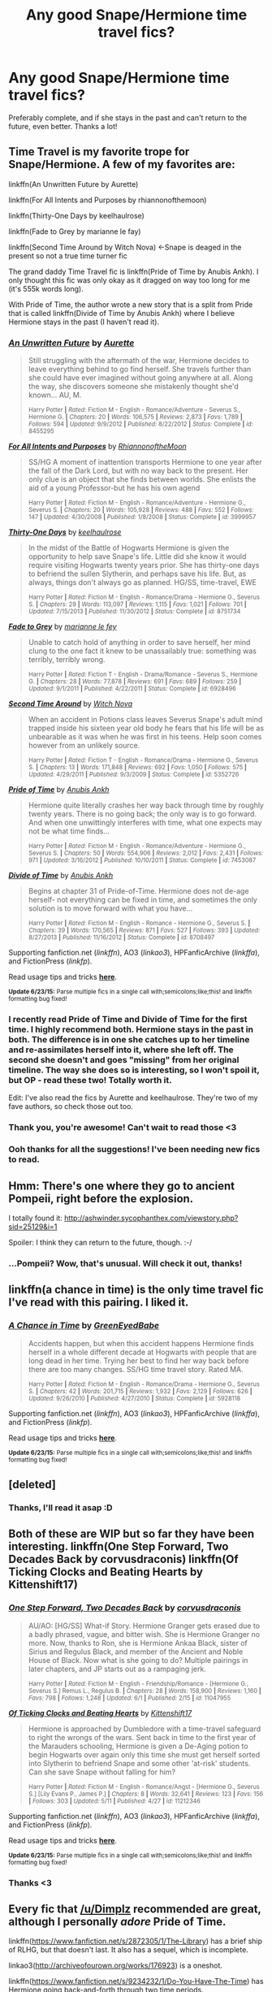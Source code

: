 #+TITLE: Any good Snape/Hermione time travel fics?

* Any good Snape/Hermione time travel fics?
:PROPERTIES:
:Score: 16
:DateUnix: 1436063416.0
:DateShort: 2015-Jul-05
:FlairText: Request
:END:
Preferably complete, and if she stays in the past and can't return to the future, even better. Thanks a lot!


** Time Travel is my favorite trope for Snape/Hermione. A few of my favorites are:

linkffn(An Unwritten Future by Aurette)

linkffn(For All Intents and Purposes by rhiannonofthemoon)

linkffn(Thirty-One Days by keelhaulrose)

linkffn(Fade to Grey by marianne le fay)

linkffn(Second Time Around by Witch Nova) <-Snape is deaged in the present so not a true time turner fic

The grand daddy Time Travel fic is linkffn(Pride of Time by Anubis Ankh). I only thought this fic was only okay as it dragged on way too long for me (it's 555k words long).

With Pride of Time, the author wrote a new story that is a split from Pride that is called linkffn(Divide of Time by Anubis Ankh) where I believe Hermione stays in the past (I haven't read it).
:PROPERTIES:
:Author: Dimplz
:Score: 8
:DateUnix: 1436076388.0
:DateShort: 2015-Jul-05
:END:

*** [[https://www.fanfiction.net/s/8455295/1/An-Unwritten-Future][*/An Unwritten Future/*]] by [[https://www.fanfiction.net/u/1374460/Aurette][/Aurette/]]

#+begin_quote
  Still struggling with the aftermath of the war, Hermione decides to leave everything behind to go find herself. She travels further than she could have ever imagined without going anywhere at all. Along the way, she discovers someone she mistakenly thought she'd known... AU, M.

  ^{Harry Potter *|* /Rated:/ Fiction M - English - Romance/Adventure - Severus S., Hermione G. *|* /Chapters:/ 20 *|* /Words:/ 106,575 *|* /Reviews:/ 2,873 *|* /Favs:/ 1,789 *|* /Follows:/ 594 *|* /Updated:/ 9/9/2012 *|* /Published:/ 8/22/2012 *|* /Status:/ Complete *|* /id:/ 8455295}
#+end_quote

[[https://www.fanfiction.net/s/3999957/1/For-All-Intents-and-Purposes][*/For All Intents and Purposes/*]] by [[https://www.fanfiction.net/u/775460/RhiannonoftheMoon][/RhiannonoftheMoon/]]

#+begin_quote
  SS/HG A moment of inattention transports Hermione to one year after the fall of the Dark Lord, but with no way back to the present. Her only clue is an object that she finds between worlds. She enlists the aid of a young Professor-but he has his own agend

  ^{Harry Potter *|* /Rated:/ Fiction M - English - Romance/Adventure - Hermione G., Severus S. *|* /Chapters:/ 20 *|* /Words:/ 105,928 *|* /Reviews:/ 488 *|* /Favs:/ 552 *|* /Follows:/ 147 *|* /Updated:/ 4/30/2008 *|* /Published:/ 1/8/2008 *|* /Status:/ Complete *|* /id:/ 3999957}
#+end_quote

[[https://www.fanfiction.net/s/8751734/1/Thirty-One-Days][*/Thirty-One Days/*]] by [[https://www.fanfiction.net/u/1701299/keelhaulrose][/keelhaulrose/]]

#+begin_quote
  In the midst of the Battle of Hogwarts Hermione is given the opportunity to help save Snape's life. Little did she know it would require visiting Hogwarts twenty years prior. She has thirty-one days to befriend the sullen Slytherin, and perhaps save his life. But, as always, things don't always go as planned. HG/SS, time-travel, EWE

  ^{Harry Potter *|* /Rated:/ Fiction M - English - Romance/Drama - Hermione G., Severus S. *|* /Chapters:/ 29 *|* /Words:/ 113,097 *|* /Reviews:/ 1,115 *|* /Favs:/ 1,021 *|* /Follows:/ 701 *|* /Updated:/ 7/15/2013 *|* /Published:/ 11/30/2012 *|* /Status:/ Complete *|* /id:/ 8751734}
#+end_quote

[[https://www.fanfiction.net/s/6928496/1/Fade-to-Grey][*/Fade to Grey/*]] by [[https://www.fanfiction.net/u/2162100/marianne-le-fey][/marianne le fey/]]

#+begin_quote
  Unable to catch hold of anything in order to save herself, her mind clung to the one fact it knew to be unassailably true: something was terribly, terribly wrong.

  ^{Harry Potter *|* /Rated:/ Fiction T - English - Drama/Romance - Severus S., Hermione G. *|* /Chapters:/ 28 *|* /Words:/ 77,878 *|* /Reviews:/ 691 *|* /Favs:/ 689 *|* /Follows:/ 259 *|* /Updated:/ 9/1/2011 *|* /Published:/ 4/22/2011 *|* /Status:/ Complete *|* /id:/ 6928496}
#+end_quote

[[https://www.fanfiction.net/s/5352726/1/Second-Time-Around][*/Second Time Around/*]] by [[https://www.fanfiction.net/u/1042807/Witch-Nova][/Witch Nova/]]

#+begin_quote
  When an accident in Potions class leaves Severus Snape's adult mind trapped inside his sixteen year old body he fears that his life will be as unbearable as it was when he was first in his teens. Help soon comes however from an unlikely source.

  ^{Harry Potter *|* /Rated:/ Fiction T - English - Romance/Drama - Hermione G., Severus S. *|* /Chapters:/ 13 *|* /Words:/ 171,848 *|* /Reviews:/ 692 *|* /Favs:/ 1,050 *|* /Follows:/ 575 *|* /Updated:/ 4/29/2011 *|* /Published:/ 9/3/2009 *|* /Status:/ Complete *|* /id:/ 5352726}
#+end_quote

[[https://www.fanfiction.net/s/7453087/1/Pride-of-Time][*/Pride of Time/*]] by [[https://www.fanfiction.net/u/1632752/Anubis-Ankh][/Anubis Ankh/]]

#+begin_quote
  Hermione quite literally crashes her way back through time by roughly twenty years. There is no going back; the only way is to go forward. And when one unwittingly interferes with time, what one expects may not be what time finds...

  ^{Harry Potter *|* /Rated:/ Fiction M - English - Romance/Adventure - Hermione G., Severus S. *|* /Chapters:/ 50 *|* /Words:/ 554,906 *|* /Reviews:/ 2,012 *|* /Favs:/ 2,431 *|* /Follows:/ 971 *|* /Updated:/ 3/16/2012 *|* /Published:/ 10/10/2011 *|* /Status:/ Complete *|* /id:/ 7453087}
#+end_quote

[[https://www.fanfiction.net/s/8708497/1/Divide-of-Time][*/Divide of Time/*]] by [[https://www.fanfiction.net/u/1632752/Anubis-Ankh][/Anubis Ankh/]]

#+begin_quote
  Begins at chapter 31 of Pride-of-Time. Hermione does not de-age herself- not everything can be fixed in time, and sometimes the only solution is to move forward with what you have...

  ^{Harry Potter *|* /Rated:/ Fiction M - English - Romance - Hermione G., Severus S. *|* /Chapters:/ 39 *|* /Words:/ 170,565 *|* /Reviews:/ 871 *|* /Favs:/ 527 *|* /Follows:/ 393 *|* /Updated:/ 8/27/2013 *|* /Published:/ 11/16/2012 *|* /Status:/ Complete *|* /id:/ 8708497}
#+end_quote

Supporting fanfiction.net (/linkffn/), AO3 (/linkao3/), HPFanficArchive (/linkffa/), and FictionPress (/linkfp/).

Read usage tips and tricks [[https://github.com/tusing/reddit-ffn-bot/blob/master/README.md][*here*]].

^{*Update 6/23/15:* Parse multiple fics in a single call with;semicolons;like;this! and linkffn formatting bug fixed!}
:PROPERTIES:
:Author: FanfictionBot
:Score: 8
:DateUnix: 1436076621.0
:DateShort: 2015-Jul-05
:END:


*** I recently read Pride of Time and Divide of Time for the first time. I highly recommend both. Hermione stays in the past in both. The difference is in one she catches up to her timeline and re-assimilates herself into it, where she left off. The second she doesn't and goes "missing" from her original timeline. The way she does so is interesting, so I won't spoil it, but OP - read these two! Totally worth it.

Edit: I've also read the fics by Aurette and keelhaulrose. They're two of my fave authors, so check those out too.
:PROPERTIES:
:Author: MissiT
:Score: 5
:DateUnix: 1436080927.0
:DateShort: 2015-Jul-05
:END:


*** Thank you, you're awesome! Can't wait to read those <3
:PROPERTIES:
:Score: 1
:DateUnix: 1436086986.0
:DateShort: 2015-Jul-05
:END:


*** Ooh thanks for all the suggestions! I've been needing new fics to read.
:PROPERTIES:
:Author: kanicot
:Score: 1
:DateUnix: 1436113986.0
:DateShort: 2015-Jul-05
:END:


** Hmm: There's one where they go to ancient Pompeii, right before the explosion.

I totally found it: [[http://ashwinder.sycophanthex.com/viewstory.php?sid=25129&i=1]]

Spoiler: I think they can return to the future, though. :-/
:PROPERTIES:
:Author: jrl2014
:Score: 5
:DateUnix: 1436070005.0
:DateShort: 2015-Jul-05
:END:

*** ...Pompeii? Wow, that's unusual. Will check it out, thanks!
:PROPERTIES:
:Score: 1
:DateUnix: 1436087016.0
:DateShort: 2015-Jul-05
:END:


** linkffn(a chance in time) is the only time travel fic I've read with this pairing. I liked it.
:PROPERTIES:
:Author: Riversz
:Score: 2
:DateUnix: 1436067894.0
:DateShort: 2015-Jul-05
:END:

*** [[https://www.fanfiction.net/s/5928118/1/A-Chance-in-Time][*/A Chance in Time/*]] by [[https://www.fanfiction.net/u/1842284/GreenEyedBabe][/GreenEyedBabe/]]

#+begin_quote
  Accidents happen, but when this accident happens Hermione finds herself in a whole different decade at Hogwarts with people that are long dead in her time. Trying her best to find her way back before there are too many changes. SS/HG time travel story. Rated MA.

  ^{Harry Potter *|* /Rated:/ Fiction M - English - Romance/Drama - Hermione G., Severus S. *|* /Chapters:/ 42 *|* /Words:/ 201,715 *|* /Reviews:/ 1,932 *|* /Favs:/ 2,129 *|* /Follows:/ 626 *|* /Updated:/ 9/26/2010 *|* /Published:/ 4/27/2010 *|* /Status:/ Complete *|* /id:/ 5928118}
#+end_quote

Supporting fanfiction.net (/linkffn/), AO3 (/linkao3/), HPFanficArchive (/linkffa/), and FictionPress (/linkfp/).

Read usage tips and tricks [[https://github.com/tusing/reddit-ffn-bot/blob/master/README.md][*here*]].

^{*Update 6/23/15:* Parse multiple fics in a single call with;semicolons;like;this! and linkffn formatting bug fixed!}
:PROPERTIES:
:Author: FanfictionBot
:Score: 1
:DateUnix: 1436107637.0
:DateShort: 2015-Jul-05
:END:


** [deleted]
:PROPERTIES:
:Score: 1
:DateUnix: 1436086476.0
:DateShort: 2015-Jul-05
:END:

*** Thanks, I'll read it asap :D
:PROPERTIES:
:Score: 2
:DateUnix: 1436086997.0
:DateShort: 2015-Jul-05
:END:


** Both of these are WIP but so far they have been interesting. linkffn(One Step Forward, Two Decades Back by corvusdraconis) linkffn(Of Ticking Clocks and Beating Hearts by Kittenshift17)
:PROPERTIES:
:Author: iheartlucius
:Score: 1
:DateUnix: 1436105299.0
:DateShort: 2015-Jul-05
:END:

*** [[https://www.fanfiction.net/s/11047955/1/One-Step-Forward-Two-Decades-Back][*/One Step Forward, Two Decades Back/*]] by [[https://www.fanfiction.net/u/5751039/corvusdraconis][/corvusdraconis/]]

#+begin_quote
  AU/AO: [HG/SS] What-if Story. Hermione Granger gets erased due to a badly phrased, vague, and bitter wish. She is Hermione Granger no more. Now, thanks to Ron, she is Hermione Ankaa Black, sister of Sirius and Regulus Black, and member of the Ancient and Noble House of Black. Now what is she going to do? Multiple pairings in later chapters, and JP starts out as a rampaging jerk.

  ^{Harry Potter *|* /Rated:/ Fiction M - English - Friendship/Romance - [Hermione G., Severus S.] Remus L., Regulus B. *|* /Chapters:/ 28 *|* /Words:/ 158,900 *|* /Reviews:/ 1,160 *|* /Favs:/ 798 *|* /Follows:/ 1,248 *|* /Updated:/ 6/1 *|* /Published:/ 2/15 *|* /id:/ 11047955}
#+end_quote

[[https://www.fanfiction.net/s/11212346/1/Of-Ticking-Clocks-and-Beating-Hearts][*/Of Ticking Clocks and Beating Hearts/*]] by [[https://www.fanfiction.net/u/2794336/Kittenshift17][/Kittenshift17/]]

#+begin_quote
  Hermione is approached by Dumbledore with a time-travel safeguard to right the wrongs of the wars. Sent back in time to the first year of the Marauders schooling, Hermione is given a De-Aging potion to begin Hogwarts over again only this time she must get herself sorted into Slytherin to befriend Snape and some other 'at-risk' students. Can she save Snape without falling for him?

  ^{Harry Potter *|* /Rated:/ Fiction M - English - Romance/Angst - [Hermione G., Severus S.] [Lily Evans P., James P.] *|* /Chapters:/ 8 *|* /Words:/ 32,641 *|* /Reviews:/ 123 *|* /Favs:/ 156 *|* /Follows:/ 303 *|* /Updated:/ 5/11 *|* /Published:/ 4/27 *|* /id:/ 11212346}
#+end_quote

Supporting fanfiction.net (/linkffn/), AO3 (/linkao3/), HPFanficArchive (/linkffa/), and FictionPress (/linkfp/).

Read usage tips and tricks [[https://github.com/tusing/reddit-ffn-bot/blob/master/README.md][*here*]].

^{*Update 6/23/15:* Parse multiple fics in a single call with;semicolons;like;this! and linkffn formatting bug fixed!}
:PROPERTIES:
:Author: FanfictionBot
:Score: 1
:DateUnix: 1436105429.0
:DateShort: 2015-Jul-05
:END:


*** Thanks <3
:PROPERTIES:
:Score: 1
:DateUnix: 1436105622.0
:DateShort: 2015-Jul-05
:END:


** Every fic that [[/u/Dimplz]] recommended are great, although I personally /adore/ Pride of Time.

linkffn([[https://www.fanfiction.net/s/2872305/1/The-Library]]) has a brief ship of RLHG, but that doesn't last. It also has a sequel, which is incomplete.

linkao3([[http://archiveofourown.org/works/176923]]) is a oneshot.

linkffn([[https://www.fanfiction.net/s/9234232/1/Do-You-Have-The-Time]]) has Hermione going back-and-forth through two time periods.

linkffn([[https://www.fanfiction.net/s/9596014/1/Time-s-Fool]]) is unique in that both Severus and Hermione travel to the past and live through major history events.

linkffn([[https://www.fanfiction.net/s/3135350/1/This-Is-The-Way-The-World-Ends]]) has both Harry and Hermione going back in time.
:PROPERTIES:
:Author: Meiyouxiangjiao
:Score: 1
:DateUnix: 1451546612.0
:DateShort: 2015-Dec-31
:END:

*** Thank you very much, you're a doll! <3
:PROPERTIES:
:Score: 2
:DateUnix: 1451546975.0
:DateShort: 2015-Dec-31
:END:


*** [[http://www.fanfiction.net/s/9234232/1/][*/Do You Have The Time?/*]] by [[https://www.fanfiction.net/u/4488784/Lunabeegood][/Lunabeegood/]]

#+begin_quote
  Each morning Hermione wakes in either 1997 or 1977. She has Severus Snape as a friend, and it all seems like a dream until Professor Snape tells her to stay away from his 1977 self. The teen version of Severus is becoming much too interested in Hermione for the Professor's liking and the relationship means consequences in the present as well.
#+end_quote

^{/Site/: [[http://www.fanfiction.net/][fanfiction.net]] *|* /Category/: Harry Potter *|* /Rated/: Fiction M *|* /Chapters/: 21 *|* /Words/: 43,321 *|* /Reviews/: 180 *|* /Favs/: 470 *|* /Follows/: 100 *|* /Updated/: 4/28/2013 *|* /Published/: 4/25/2013 *|* /Status/: Complete *|* /id/: 9234232 *|* /Language/: English *|* /Genre/: Romance/Friendship *|* /Characters/: Hermione G., Severus S. *|* /Download/: [[http://www.p0ody-files.com/ff_to_ebook/mobile/makeEpub.php?id=9234232][EPUB]]}

--------------

[[http://archiveofourown.org/works/176923][*/Ink-stained Ink-stained/*]] by [[http://archiveofourown.org/users/joan_waterhouse/pseuds/joan_waterhouse][/joan_waterhouse/]]

#+begin_quote
  For Hermione it happened 5 minutes ago, but for Severus almost two decades have passed.
#+end_quote

^{/Site/: [[http://www.archiveofourown.org/][Archive of Our Own]] *|* /Fandom/: Harry Potter - J. K. Rowling *|* /Published/: 2009-01-18 *|* /Words/: 4451 *|* /Chapters/: 1/1 *|* /Comments/: 11 *|* /Kudos/: 28 *|* /Bookmarks/: 3 *|* /Hits/: 1351 *|* /ID/: 176923 *|* /Download/: [[http://archiveofourown.org/][EPUB]]}

--------------

[[http://www.fanfiction.net/s/3135350/1/][*/This Is The Way The World Ends/*]] by [[https://www.fanfiction.net/u/378297/tulipsaside][/tulipsaside/]]

#+begin_quote
  Hermione and Harry have the chance to change the world, though things aren't always what they seem. It is a time turner story but give it a chance. Also a HG SS ship. A bit a/u all things considered. Chapter 34 is up!
#+end_quote

^{/Site/: [[http://www.fanfiction.net/][fanfiction.net]] *|* /Category/: Harry Potter *|* /Rated/: Fiction M *|* /Chapters/: 34 *|* /Words/: 67,710 *|* /Reviews/: 278 *|* /Favs/: 113 *|* /Follows/: 180 *|* /Updated/: 10/6/2009 *|* /Published/: 9/1/2006 *|* /id/: 3135350 *|* /Language/: English *|* /Genre/: Drama *|* /Characters/: Hermione G., Severus S. *|* /Download/: [[http://www.p0ody-files.com/ff_to_ebook/mobile/makeEpub.php?id=3135350][EPUB]]}

--------------

[[http://www.fanfiction.net/s/9596014/1/][*/Time's Fool/*]] by [[https://www.fanfiction.net/u/4488784/Lunabeegood][/Lunabeegood/]]

#+begin_quote
  After the 2nd Wizarding War, Hermione works as an apprentice at Hogwarts where Severus is still the Potions Master. She performs a time-turner experiment using Severus in the demonstration, and things go horribly wrong. Follow the pair as they arrive in various times, in unfamiliar roles, and try in vain to come back home while learning about each other and their true feelings.
#+end_quote

^{/Site/: [[http://www.fanfiction.net/][fanfiction.net]] *|* /Category/: Harry Potter *|* /Rated/: Fiction M *|* /Chapters/: 18 *|* /Words/: 79,612 *|* /Reviews/: 466 *|* /Favs/: 467 *|* /Follows/: 273 *|* /Updated/: 12/10/2013 *|* /Published/: 8/14/2013 *|* /Status/: Complete *|* /id/: 9596014 *|* /Language/: English *|* /Genre/: Adventure/Romance *|* /Characters/: Hermione G., Severus S. *|* /Download/: [[http://www.p0ody-files.com/ff_to_ebook/mobile/makeEpub.php?id=9596014][EPUB]]}

--------------

[[http://www.fanfiction.net/s/2872305/1/][*/The Library/*]] by [[https://www.fanfiction.net/u/393521/EuphoniumGurl0][/EuphoniumGurl0/]]

#+begin_quote
  He wanted to rip her apart. He wanted to tear the knowing smile from her face and swallow it whole. Each night Severus spent in the library with the new Gryffindor was a night he had to restrain himself. She was a fool for straying from her pack.
#+end_quote

^{/Site/: [[http://www.fanfiction.net/][fanfiction.net]] *|* /Category/: Harry Potter *|* /Rated/: Fiction T *|* /Chapters/: 18 *|* /Words/: 42,209 *|* /Reviews/: 448 *|* /Favs/: 205 *|* /Follows/: 122 *|* /Updated/: 7/22/2007 *|* /Published/: 4/1/2006 *|* /Status/: Complete *|* /id/: 2872305 *|* /Language/: English *|* /Genre/: Romance *|* /Characters/: Hermione G., Severus S. *|* /Download/: [[http://www.p0ody-files.com/ff_to_ebook/mobile/makeEpub.php?id=2872305][EPUB]]}

--------------

*Bot v1.3.0 - 9/7/15* *|* [[[https://github.com/tusing/reddit-ffn-bot/wiki/Usage][Usage]]] | [[[https://github.com/tusing/reddit-ffn-bot/wiki/Changelog][Changelog]]] | [[[https://github.com/tusing/reddit-ffn-bot/issues/][Issues]]] | [[[https://github.com/tusing/reddit-ffn-bot/][GitHub]]]

*Update Notes:* Use /ffnbot!delete/ to delete a comment! Use /ffnbot!refresh/ to refresh bot replies!
:PROPERTIES:
:Author: FanfictionBot
:Score: 1
:DateUnix: 1451546673.0
:DateShort: 2015-Dec-31
:END:
